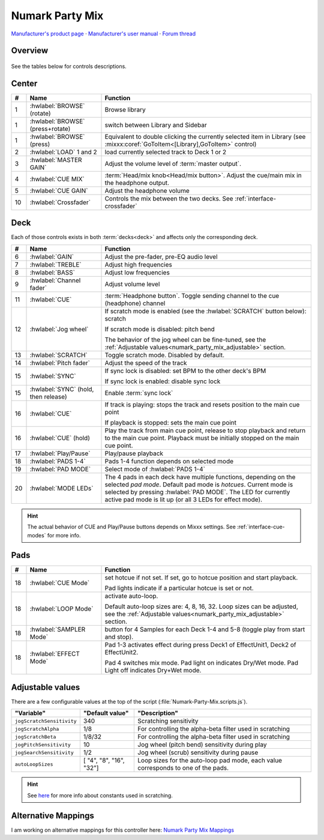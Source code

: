 Numark Party Mix
================

`Manufacturer's product page <https://www.numark.com/product/party-mix>`_ · `Manufacturer's user manual <http://www.numark.com/images/product_downloads/Party_Mix_-_User_Guide_-_v1.1.pdf>`_ · `Forum thread <https://mixxx.discourse.group/t/numark-party-mix-midi-mapping/16712>`_

.. versionadded:: 2.3.4

Overview
--------

.. figure:: ../../_static/controllers/numark_party_mix.svg
   :align: center
   :width: 100%
   :figwidth: 100%
   :alt: Numark Party Mix
   :figclass: pretty-figures

See the tables below for controls descriptions.

Center
------

..

.. csv-table::
   :header: "#", "Name", "Function"
   :widths: 5 25 70

   "1", ":hwlabel:`BROWSE` (rotate)", "Browse library"
   "1", ":hwlabel:`BROWSE` (press+rotate)", "switch between Library and Sidebar"
   "1", ":hwlabel:`BROWSE` (press)", "Equivalent to double clicking the currently selected item in Library (see :mixxx:coref:`GoToItem<[Library],GoToItem>` control)"
   "2", ":hwlabel:`LOAD` 1 and 2", "load currently selected track to Deck 1 or 2"
   "3",  ":hwlabel:`MASTER GAIN`", "Adjust the volume level of :term:`master output`."
   "4",  ":hwlabel:`CUE MIX`", ":term:`Head/mix knob<Head/mix button>`. Adjust the cue/main mix in the headphone output."
   "5",  ":hwlabel:`CUE GAIN`", "Adjust the headphone volume"
   "10", ":hwlabel:`Crossfader`", "Controls the mix between the two decks. See :ref:`interface-crossfader`"

Deck
----

Each of those controls exists in both :term:`decks<deck>` and affects only the corresponding deck.

.. csv-table::
   :header: "#", "Name", "Function"
   :widths: 5 25 70

   "6",  ":hwlabel:`GAIN`", "Adjust the pre-fader, pre-EQ audio level"
   "7",  ":hwlabel:`TREBLE`", "Adjust high frequencies"
   "8", ":hwlabel:`BASS`", "Adjust low frequencies"
   "9", ":hwlabel:`Channel fader`", "Adjust volume level"
   "11", ":hwlabel:`CUE`", ":term:`Headphone button`. Toggle sending channel to the cue (headphone) channel"
   "12", ":hwlabel:`Jog wheel`", "If scratch mode is enabled (see the :hwlabel:`SCRATCH` button below): scratch

   If scratch mode is disabled: pitch bend

   The behavior of the jog wheel can be fine-tuned, see the :ref:`Adjustable values<numark_party_mix_adjustable>` section."
   "13", ":hwlabel:`SCRATCH`", "Toggle scratch mode. Disabled by default."
   "14", ":hwlabel:`Pitch fader`", "Adjust the speed of the track"
   "15", ":hwlabel:`SYNC`", "If sync lock is disabled: set BPM to the other deck's BPM

   If sync lock is enabled: disable sync lock"
   "15", ":hwlabel:`SYNC` (hold, then release)", "Enable :term:`sync lock`"
   "16", ":hwlabel:`CUE`", "If track is playing: stops the track and resets position to the main cue point

   If playback is stopped: sets the main cue point"
   "16", ":hwlabel:`CUE` (hold)", "Play the track from main cue point, release to stop playback and return to the main cue point. Playback must be initially stopped on the main cue point."
   "17", ":hwlabel:`Play/Pause`", "Play/pause playback"
   "18", ":hwlabel:`PADS 1-4`", "Pads 1-4 function depends on selected mode"
   "19", ":hwlabel:`PAD MODE`", "Select mode of :hwlabel:`PADS 1-4`"
   "20", ":hwlabel:`MODE LEDs`", "The 4 pads in each deck have multiple functions, depending on the selected *pad mode*. Default pad mode is *hotcues*. Current mode is selected by pressing :hwlabel:`PAD MODE`. The LED for currently active pad mode is lit up (or all 3 LEDs for effect mode)."

.. hint::
   The actual behavior of CUE and Play/Pause buttons depends on Mixxx settings. See :ref:`interface-cue-modes` for more info.


Pads
----

.. csv-table::
   :header: "#", "Name", "Function"
   :widths: 5 25 70

   "18", ":hwlabel:`CUE Mode`", "set hotcue if not set. If set, go to hotcue position and start playback.

   Pad lights indicate if a particular hotcue is set or not."
   "18", ":hwlabel:`LOOP Mode`", "activate auto-loop.

   Default auto-loop sizes are: 4, 8, 16, 32. Loop sizes can be adjusted, see the :ref:`Adjustable values<numark_party_mix_adjustable>` section."
   "18", ":hwlabel:`SAMPLER Mode`", "button for 4 Samples for each Deck 1-4 and 5-8 (toggle play from start and stop)."
   "18", ":hwlabel:`EFFECT Mode`", "Pad 1-3 activates effect during press Deck1 of EffectUnit1, Deck2 of EffectUnit2.

   Pad 4 switches mix mode. Pad light on indicates Dry/Wet mode. Pad Light off indicates Dry+Wet mode."

.. _numark_party_mix_adjustable:

Adjustable values
-----------------

There are a few configurable values at the top of the script (:file:`Numark-Party-Mix.scripts.js`).

.. csv-table::
   :header: "Variable", "Default value", "Description"
   :widths: 10 20 70
   :quote: '

   '``jogScratchSensitivity``', '340', 'Scratching sensitivity'
   '``jogScratchAlpha``', '1/8', 'For controlling the alpha-beta filter used in scratching'
   '``jogScratchBeta``', '1/8/32', 'For controlling the alpha-beta filter used in scratching'
   '``jogPitchSensitivity``', '10', 'Jog wheel (pitch bend) sensitivity during play'
   '``jogSearchSensitivity``', '1/2', 'Jog wheel (scrub) sensitivity during pause'
   '``autoLoopSizes``', '[ "4", "8", "16", "32"]', 'Loop sizes for the auto-loop pad mode, each value corresponds to one of the pads.'

.. hint::
   See `here <https://github.com/mixxxdj/mixxx/wiki/Midi-Scripting#user-content-scratching-and-jog-wheels>`_ for more info about constants used in scratching.

Alternative Mappings
--------------------
I am working on alternative mappings for this controller here: `Numark Party Mix Mappings <https://github.com/olafklingt/mixxx_numark_partymix>`_
